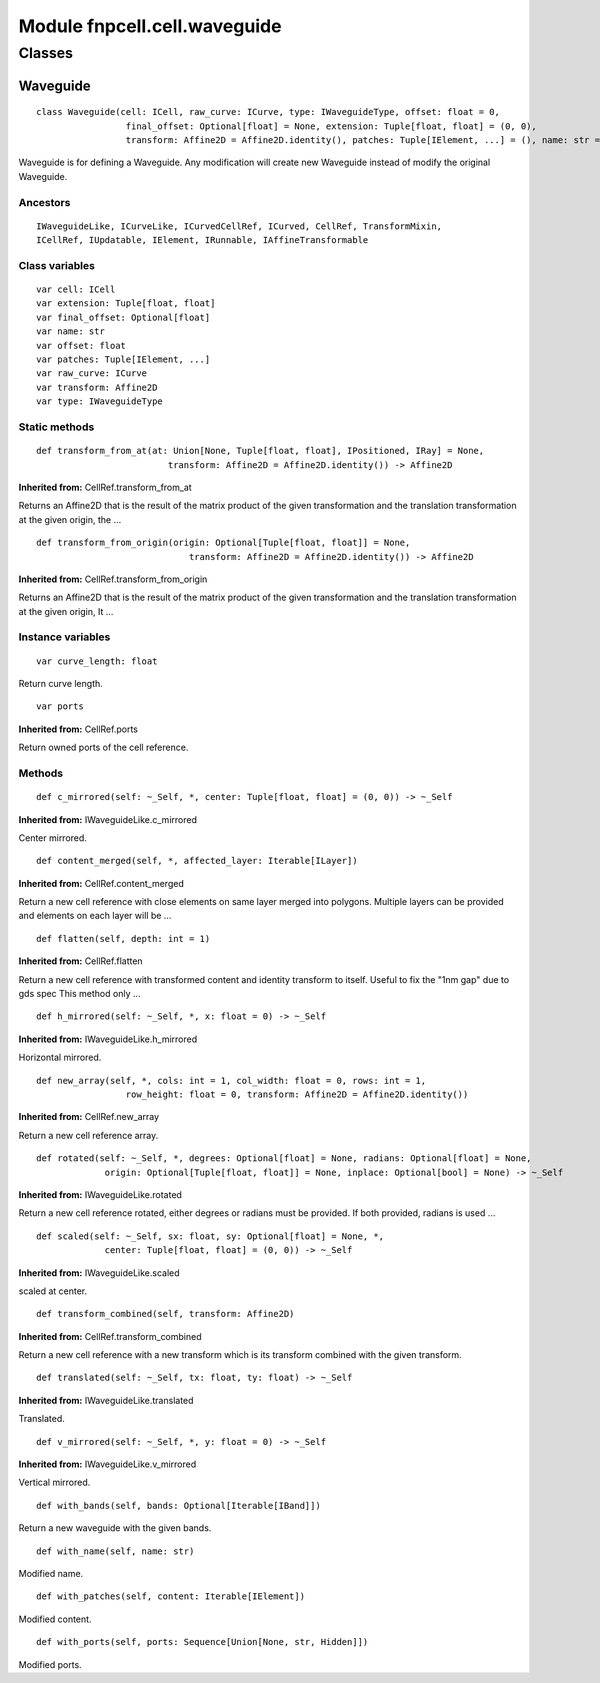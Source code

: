 Module fnpcell.cell.waveguide
===============================

Classes
--------

Waveguide
+++++++++++

::
    
    class Waveguide(cell: ICell, raw_curve: ICurve, type: IWaveguideType, offset: float = 0,
                     final_offset: Optional[float] = None, extension: Tuple[float, float] = (0, 0),
                     transform: Affine2D = Affine2D.identity(), patches: Tuple[IElement, ...] = (), name: str = 'wg')

Waveguide is for defining a Waveguide.
Any modification will create new Waveguide instead of modify the original Waveguide.

Ancestors
____________

::
    
    IWaveguideLike, ICurveLike, ICurvedCellRef, ICurved, CellRef, TransformMixin, 
    ICellRef, IUpdatable, IElement, IRunnable, IAffineTransformable

Class variables
_________________

::
    
    var cell: ICell
    var extension: Tuple[float, float]
    var final_offset: Optional[float]
    var name: str
    var offset: float
    var patches: Tuple[IElement, ...]
    var raw_curve: ICurve
    var transform: Affine2D
    var type: IWaveguideType

Static methods
________________

::
    
    def transform_from_at(at: Union[None, Tuple[float, float], IPositioned, IRay] = None,
                             transform: Affine2D = Affine2D.identity()) -> Affine2D

**Inherited from:** CellRef.transform_from_at

Returns an Affine2D that is the result of the matrix product of the given transformation 
and the translation transformation at the given origin, the …


::
    
    def transform_from_origin(origin: Optional[Tuple[float, float]] = None,
                                 transform: Affine2D = Affine2D.identity()) -> Affine2D

**Inherited from:** CellRef.transform_from_origin

Returns an Affine2D that is the result of the matrix product of the given transformation 
and the translation transformation at the given origin, It …

Instance variables
____________________

::
    
    var curve_length: float

Return curve length.

::
    
    var ports

**Inherited from:** CellRef.ports

Return owned ports of the cell reference.

Methods
__________

::
    
    def c_mirrored(self: ~_Self, *, center: Tuple[float, float] = (0, 0)) -> ~_Self

**Inherited from:** IWaveguideLike.c_mirrored

Center mirrored.

::
    
    def content_merged(self, *, affected_layer: Iterable[ILayer])

**Inherited from:** CellRef.content_merged

Return a new cell reference with close elements on same layer merged into polygons. 
Multiple layers can be provided and elements on each layer will be …

::
    
    def flatten(self, depth: int = 1)

**Inherited from:** CellRef.flatten

Return a new cell reference with transformed content and identity transform to itself. 
Useful to fix the "1nm gap" due to gds spec This method only …

::
    
    def h_mirrored(self: ~_Self, *, x: float = 0) -> ~_Self

**Inherited from:** IWaveguideLike.h_mirrored

Horizontal mirrored.

::
    
    def new_array(self, *, cols: int = 1, col_width: float = 0, rows: int = 1,
                     row_height: float = 0, transform: Affine2D = Affine2D.identity())

**Inherited from:** CellRef.new_array

Return a new cell reference array.

::
    
    def rotated(self: ~_Self, *, degrees: Optional[float] = None, radians: Optional[float] = None,
                 origin: Optional[Tuple[float, float]] = None, inplace: Optional[bool] = None) -> ~_Self

**Inherited from:** IWaveguideLike.rotated

Return a new cell reference rotated, either degrees or radians must be provided. 
If both provided, radians is used …

::
    
    def scaled(self: ~_Self, sx: float, sy: Optional[float] = None, *,
                 center: Tuple[float, float] = (0, 0)) -> ~_Self

**Inherited from:** IWaveguideLike.scaled

scaled at center.

::
    
    def transform_combined(self, transform: Affine2D)

**Inherited from:** CellRef.transform_combined

Return a new cell reference with a new transform which is its transform combined with the given transform.

::
    
    def translated(self: ~_Self, tx: float, ty: float) -> ~_Self

**Inherited from:** IWaveguideLike.translated

Translated.

::
    
    def v_mirrored(self: ~_Self, *, y: float = 0) -> ~_Self

**Inherited from:** IWaveguideLike.v_mirrored

Vertical mirrored.

::
    
    def with_bands(self, bands: Optional[Iterable[IBand]])

Return a new waveguide with the given bands.

::
    
    def with_name(self, name: str)

Modified name.

::
    
    def with_patches(self, content: Iterable[IElement])

Modified content.

::
    
    def with_ports(self, ports: Sequence[Union[None, str, Hidden]])

Modified ports.